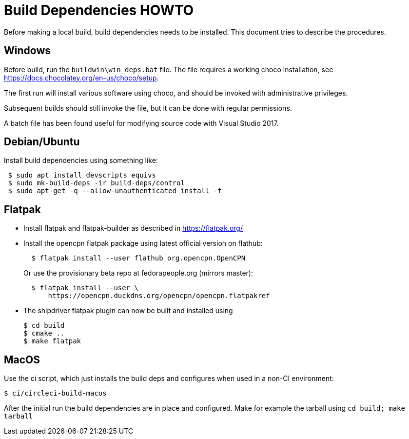 = Build Dependencies HOWTO

Before making a local build, build dependencies needs to be installed.
This document tries to describe the procedures.

== Windows

Before build, run the `buildwin\win_deps.bat` file. The file requires a
working choco installation, see
https://docs.chocolatey.org/en-us/choco/setup[https://docs.chocolatey.org/en-us/choco/setup].

The first run will install various software using choco, and should be
invoked with administrative privileges.

Subsequent builds should still invoke the file, but it can be done with
regular permissions.

A batch file has been found useful for modifying source code with Visual
Studio 2017.

== Debian/Ubuntu

Install build dependencies using something like:

....
 $ sudo apt install devscripts equivs
 $ sudo mk-build-deps -ir build-deps/control
 $ sudo apt-get -q --allow-unauthenticated install -f
....

== Flatpak

* Install flatpak and flatpak-builder as described in
https://flatpak.org/[https://flatpak.org/]
* Install the opencpn flatpak package using latest official version on
flathub:
+
....
  $ flatpak install --user flathub org.opencpn.OpenCPN
....
+
Or use the provisionary beta repo at fedorapeople.org (mirrors master):
+
....
  $ flatpak install --user \
      https://opencpn.duckdns.org/opencpn/opencpn.flatpakref
....
* The shipdriver flatpak plugin can now be built and installed using
+
....
$ cd build
$ cmake ..
$ make flatpak
....

== MacOS

Use the ci script, which just installs the build deps and configures
when used in a non-CI environment:

....
$ ci/circleci-build-macos
....

After the initial run the build dependencies are in place and
configured. Make for example the tarball using `cd build; make tarball`
